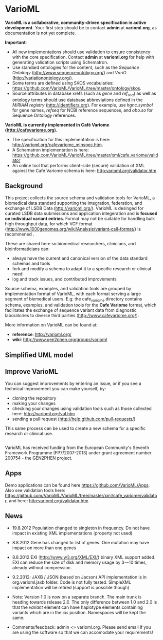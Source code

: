 * VarioML

*VarioML is a collaborative, community-driven specification in active development.* Your first step should be to contact *admin* at *varioml.org*, as documentation is not yet complete.

*Important*: 
- All new implementations should use validation to ensure consistency with the core specification. Contact *admin* at *varioml.org* for help with generating validation scripts using Schematron. 
- Use standard ontologies for the content, such as the /Sequence Ontology/ ([[http://www.sequenceontology.org/]]) and /VariO/ ([[http://variationontology.org/]]). 
- Some terms are defined using SKOS vocabularies: [[https://github.com/VarioML/VarioML/tree/master/ontology/skos]].
- Source attributes in database xrefs (such as /gene/ and /ref_seq/) as well as ontology terms should use database abbreviations defined in the /MIRIAM registry/ ([[http://identifiers.org]]). For example, use /hgnc.symbol/ for gene names, /refseq/ for NCBI reference sequences, and /obo.so/ for Sequence Ontology references.

*VarioML is currently implemented in Café Variome ([[http://cafevariome.org]]).*
- The specification for this implementation is here: [[http://varioml.org/cafevariome_minspec.htm]].   
- A Schematron implementation is here: [[https://github.com/VarioML/VarioML/tree/master/xml/cafe_variome/validator]]
- An online tool that performs client-side (secure) validation of XML against the Café Variome schema is here: [[http:varioml.org/validator.htm]] 

** Background
This project collects the source schema and validation tools for VarioML, a biomedical data standard supporting the integration, federation, and exchange of LSDB Data ([[http://varioml.org/]]).
VarioML is desinged for curated LSDB data submissions and application integeration and is *focused on individual variant entries*. Format may not be suitable for handling bulk high throughput data, for which  VCF format ([[http://www.1000genomes.org/wiki/Analysis/variant-call-format/]]) is recommened .

These are shared here so biomedical researchers, clinicians, and bioinformaticians can:
- always have the current and canonical version of the data standard schemas and tools
- fork and modify a schema to adapt it to a specific research or clinical need   
- log and track issues, and contributed improvements

Source schema, examples, and validation tools are grouped by implementation format of VarioML, with each format serving a large segment of biomedical users. E.g: the cafe_variome directory contains schema, examples, and validation tools for the *Cafe Variome* format, which facilitates the exchange of sequence variant data from diagnostic laboratories to diverse third parties ([[http://www.cafevariome.org/]]).

More information on VarioML can be found at:
- *reference*: [[http://varioml.org/]]
- *wiki*: [[http://www.gen2phen.org/groups/varioml]]

** Simplified UML model
[[https://raw.github.com/VarioML/VarioML/master/xml/lsdb_main/uml/varioml.jpg]]

** Improve VarioML 

You can suggest improvements by entering an Issue, or if you see a technical improvement you can make yourself, by:
- cloning the repository
- making your changes
- checking your changes using validation tools such as those collected here: http://varioml.org/val.htm
- sending a pull request (http://help.github.com/pull-requests/)

This same process can be used to create a new schema for a specific research or clinical use.

** 

VarioML has received funding from the European Community's Seventh Framework Programme (FP7/2007-2013) 
under grant agreement number 200754 - the GEN2PHEN project.

** Apps
Demo applications can be found here https://github.com/VarioML/Apps.
Also see validation tools here: [[https://github.com/VarioML/VarioML/tree/master/xml/cafe_variome/validator]], and here: [[http:varioml.org/validator.htm]]
** News
- 19.8.2012 Population changed to singleton in frequency. Do not have impact in existing XML implementations (property not used)
- 8.8.2012 Gene has changed to list of genes. One mutation may have impact on more than one genes
- 8.8.2012 EXI (http://www.w3.org/XML/EXI/) binary XML support added. EXI can reduce the size of disk and memory usage by 3-~10 times, already without compression.
- 9.2.2012: JAXB / JSON (based on Jacson) API implementation is in org.varioml.jaxb folder. Code is not fully tested. SimpleXML implementation will be retired (support is possible though)

- Note: Version 1.0 is now on a separate branch. The main trunk is heading towards release 2.0. The only difference between 1.0 and 2.0 is that the /variant/ element can have haplotype elements containing variants which are in the /cis/ position. Namespaces will be kept the same.

- Comments/feedback: admin <> varioml.org. Please send email if you are using the software so that we can accomodate your requirements!
